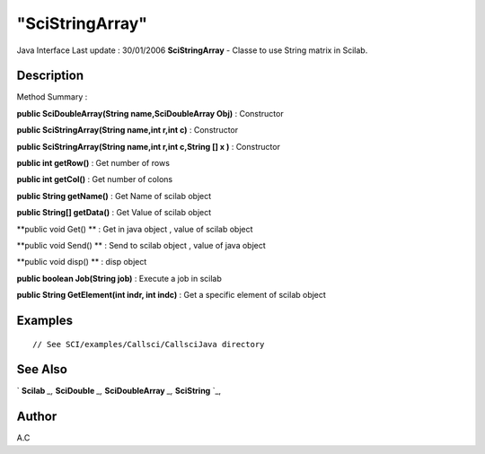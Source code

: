 ====
"SciStringArray"
====

Java Interface Last update : 30/01/2006
**SciStringArray** - Classe to use String matrix in Scilab.



Description
~~~~~~~~~~~



Method Summary :

**public SciDoubleArray(String name,SciDoubleArray Obj)** :
Constructor

**public SciStringArray(String name,int r,int c)** : Constructor

**public SciStringArray(String name,int r,int c,String [] x )** :
Constructor

**public int getRow()** : Get number of rows

**public int getCol()** : Get number of colons

**public String getName()** : Get Name of scilab object

**public String[] getData()** : Get Value of scilab object

**public void Get() ** : Get in java object , value of scilab object

**public void Send() ** : Send to scilab object , value of java object

**public void disp() ** : disp object

**public boolean Job(String job)** : Execute a job in scilab

**public String GetElement(int indr, int indc)** : Get a specific
element of scilab object



Examples
~~~~~~~~


::

     // See SCI/examples/Callsci/CallsciJava directory




See Also
~~~~~~~~

` **Scilab** `_,` **SciDouble** `_,` **SciDoubleArray** `_,`
**SciString** `_,



Author
~~~~~~

A.C

.. _
      : ://./java/SciDouble.htm
.. _
      : ://./java/SciString.htm
.. _
      : ://./java/SciDoubleArray.htm
.. _
      : ://./java/Scilab.htm


